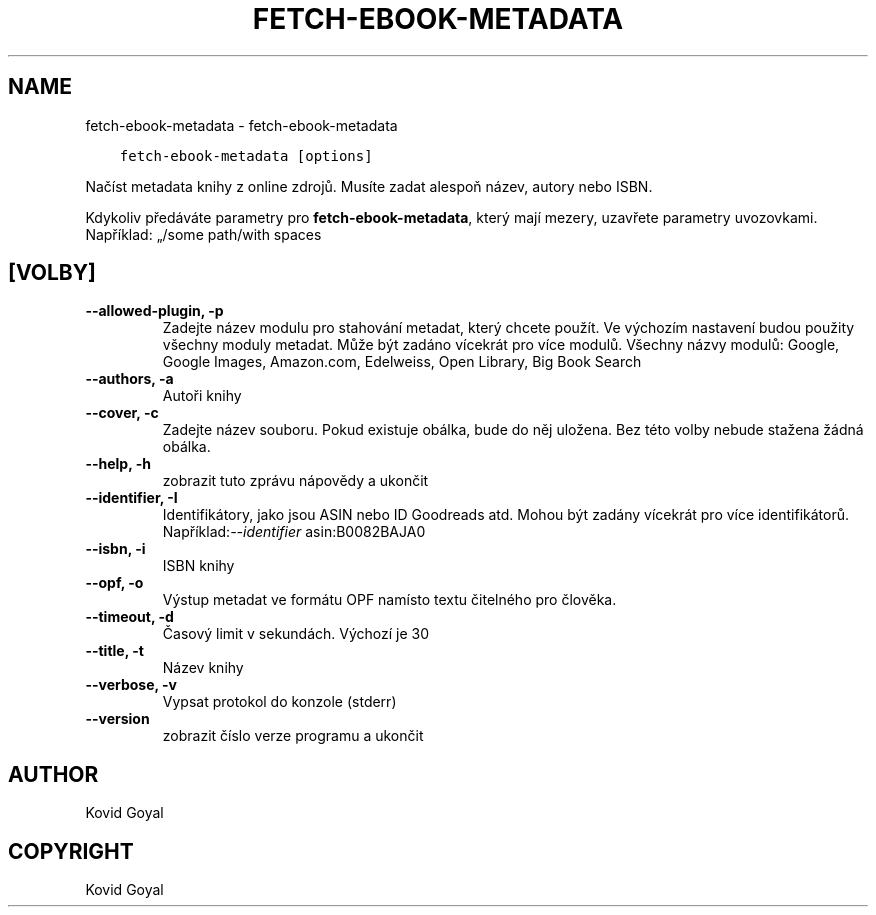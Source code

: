 .\" Man page generated from reStructuredText.
.
.TH "FETCH-EBOOK-METADATA" "1" "července 30, 2021" "5.24.0" "calibre"
.SH NAME
fetch-ebook-metadata \- fetch-ebook-metadata
.
.nr rst2man-indent-level 0
.
.de1 rstReportMargin
\\$1 \\n[an-margin]
level \\n[rst2man-indent-level]
level margin: \\n[rst2man-indent\\n[rst2man-indent-level]]
-
\\n[rst2man-indent0]
\\n[rst2man-indent1]
\\n[rst2man-indent2]
..
.de1 INDENT
.\" .rstReportMargin pre:
. RS \\$1
. nr rst2man-indent\\n[rst2man-indent-level] \\n[an-margin]
. nr rst2man-indent-level +1
.\" .rstReportMargin post:
..
.de UNINDENT
. RE
.\" indent \\n[an-margin]
.\" old: \\n[rst2man-indent\\n[rst2man-indent-level]]
.nr rst2man-indent-level -1
.\" new: \\n[rst2man-indent\\n[rst2man-indent-level]]
.in \\n[rst2man-indent\\n[rst2man-indent-level]]u
..
.INDENT 0.0
.INDENT 3.5
.sp
.nf
.ft C
fetch\-ebook\-metadata [options]
.ft P
.fi
.UNINDENT
.UNINDENT
.sp
Načíst metadata knihy z online zdrojů. Musíte zadat alespoň název,
autory nebo ISBN.
.sp
Kdykoliv předáváte parametry pro \fBfetch\-ebook\-metadata\fP, který mají mezery, uzavřete parametry uvozovkami. Například: „/some path/with spaces
.SH [VOLBY]
.INDENT 0.0
.TP
.B \-\-allowed\-plugin, \-p
Zadejte název modulu pro stahování metadat, který chcete použít. Ve výchozím nastavení budou použity všechny moduly metadat. Může být zadáno vícekrát pro více modulů. Všechny názvy modulů: Google, Google Images, Amazon.com, Edelweiss, Open Library, Big Book Search
.UNINDENT
.INDENT 0.0
.TP
.B \-\-authors, \-a
Autoři knihy
.UNINDENT
.INDENT 0.0
.TP
.B \-\-cover, \-c
Zadejte název souboru. Pokud existuje obálka, bude do něj uložena. Bez této volby nebude stažena žádná obálka.
.UNINDENT
.INDENT 0.0
.TP
.B \-\-help, \-h
zobrazit tuto zprávu nápovědy a ukončit
.UNINDENT
.INDENT 0.0
.TP
.B \-\-identifier, \-I
Identifikátory, jako jsou ASIN nebo ID Goodreads atd. Mohou být zadány vícekrát pro více identifikátorů. Například:\fI\%\-\-identifier\fP asin:B0082BAJA0
.UNINDENT
.INDENT 0.0
.TP
.B \-\-isbn, \-i
ISBN knihy
.UNINDENT
.INDENT 0.0
.TP
.B \-\-opf, \-o
Výstup metadat ve formátu OPF namísto textu čitelného pro člověka.
.UNINDENT
.INDENT 0.0
.TP
.B \-\-timeout, \-d
Časový limit v sekundách. Výchozí je 30
.UNINDENT
.INDENT 0.0
.TP
.B \-\-title, \-t
Název knihy
.UNINDENT
.INDENT 0.0
.TP
.B \-\-verbose, \-v
Vypsat protokol do konzole (stderr)
.UNINDENT
.INDENT 0.0
.TP
.B \-\-version
zobrazit číslo verze programu a ukončit
.UNINDENT
.SH AUTHOR
Kovid Goyal
.SH COPYRIGHT
Kovid Goyal
.\" Generated by docutils manpage writer.
.
